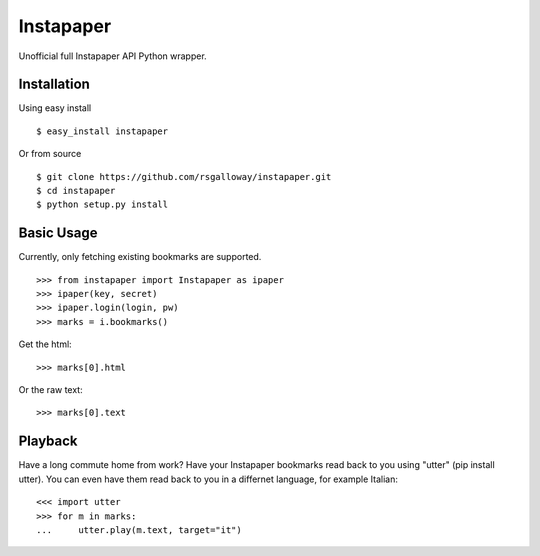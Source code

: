 
Instapaper
==========

Unofficial full Instapaper API Python wrapper.


Installation
------------

Using easy install ::

    $ easy_install instapaper

Or from source ::

    $ git clone https://github.com/rsgalloway/instapaper.git
    $ cd instapaper
    $ python setup.py install


Basic Usage
-----------

Currently, only fetching existing bookmarks are supported.  ::

    >>> from instapaper import Instapaper as ipaper
    >>> ipaper(key, secret)
    >>> ipaper.login(login, pw)
    >>> marks = i.bookmarks()

Get the html: ::

    >>> marks[0].html

Or the raw text: ::
    
    >>> marks[0].text


Playback
--------

Have a long commute home from work? Have your Instapaper bookmarks read back to you
using "utter" (pip install utter). You can even have them read back to you in a
differnet language, for example Italian: ::

    <<< import utter
    >>> for m in marks:
    ...     utter.play(m.text, target="it")


